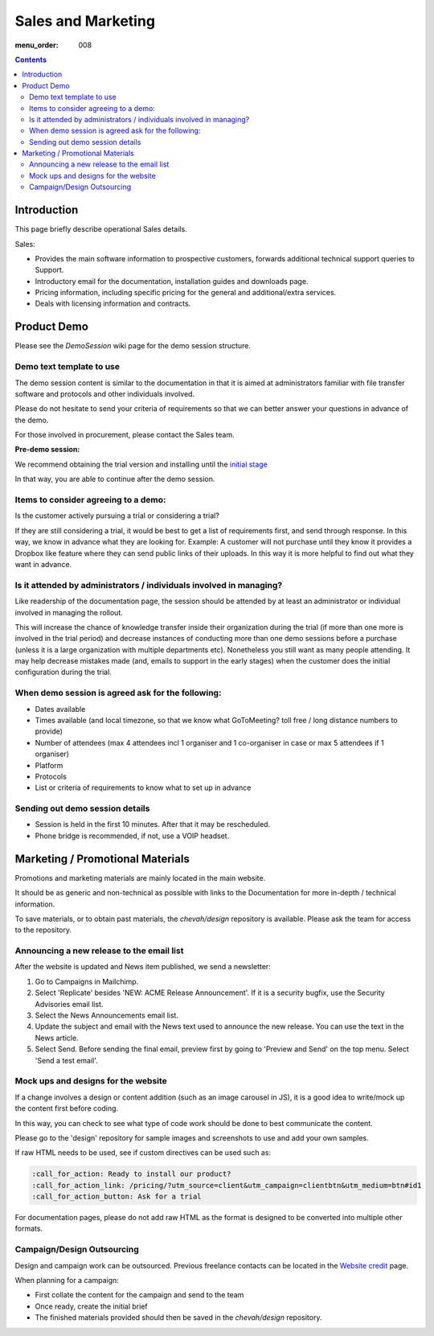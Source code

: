 Sales and Marketing
###################

:menu_order: 008

.. contents::


Introduction
============

This page briefly describe operational Sales details.

Sales:

* Provides the main software information to prospective customers, forwards
  additional technical support queries to Support.
* Introductory email for the documentation, installation guides and downloads
  page.
* Pricing information, including specific pricing for the general and
  additional/extra services.
* Deals with licensing information and contracts.


Product Demo
============

Please see the `DemoSession` wiki page for the demo session structure.


Demo text template to use
-------------------------

The demo session content is similar to the documentation in that it is aimed at
administrators familiar with file transfer software and protocols and other
individuals involved.

Please do not hesitate to send your criteria of requirements so that we can
better answer your questions in advance of the demo.

For those involved in procurement, please contact the Sales team.

**Pre-demo session:**

We recommend obtaining the trial version and installing until the
`initial stage <https://www.sftpplus.com/documentation/sftpplus/latest/getting-started.html>`_

In that way, you are able to continue after the demo session.


Items to consider agreeing to a demo:
-------------------------------------

Is the customer actively pursuing a trial or considering a trial?

If they are still considering a trial, it would be best to get a list of
requirements first, and send through response.
In this way, we know in advance what they are looking for.
Example: A customer will not purchase until they know it provides a Dropbox
like feature where they can send public links of their uploads.
In this way it is more helpful to find out what they want in advance.


Is it attended by administrators / individuals involved in managing?
--------------------------------------------------------------------

Like readership of the documentation page, the session should be attended by
at least an administrator or individual involved in managing the rollout.

This will increase the chance of knowledge transfer inside their organization
during the trial (if more than one more is involved in the trial period) and
decrease instances of conducting more than one demo sessions before a purchase
(unless it is a large organization with multiple departments etc).
Nonetheless you still want as many people attending.
It may help decrease mistakes made (and, emails to support in the early stages)
when the customer does the initial configuration during the trial.


When demo session is agreed ask for the following:
--------------------------------------------------

* Dates available
* Times available (and local timezone, so that we know what GoToMeeting?
  toll free / long distance numbers to provide)
* Number of attendees (max 4 attendees incl 1 organiser and 1 co-organiser in
  case or max 5 attendees if 1 organiser)
* Platform
* Protocols
* List or criteria of requirements to know what to set up in advance


Sending out demo session details
--------------------------------

* Session is held in the first 10 minutes. After that it may be rescheduled.
* Phone bridge is recommended, if not, use a VOIP headset.


Marketing / Promotional Materials
=================================

Promotions and marketing materials are mainly located in the main website.

It should be as generic and non-technical as possible with links to the
Documentation for more in-depth / technical information.

To save materials, or to obtain past materials, the `chevah/design` repository
is available.
Please ask the team for access to the repository.


Announcing a new release to the email list
------------------------------------------

After the website is updated and News item published, we send a newsletter:

1. Go to Campaigns in Mailchimp.

2. Select 'Replicate' besides 'NEW: ACME Release Announcement'.
   If it is a security bugfix, use the Security Advisories email list.

3. Select the News Announcements email list.

4. Update the subject and email with the News text used to announce the
   new release. You can use the text in the News article.

5. Select Send. Before sending the final email, preview first by going
   to 'Preview and Send' on the top menu. Select 'Send a test email'.


Mock ups and designs for the website
------------------------------------

If a change involves a design or content addition (such as an image carousel
in JS), it is a good idea to write/mock up the content first before coding.

In this way, you can check to see what type of code work should be done to best
communicate the content.

Please go to the 'design' repository for sample images and screenshots to use
and add your own samples.

If raw HTML needs to be used, see if custom directives can be used such as:

.. sourcecode:: bash

    :call_for_action: Ready to install our product?
    :call_for_action_link: /pricing/?utm_source=client&utm_campaign=clientbtn&utm_medium=btn#id1
    :call_for_action_button: Ask for a trial

For documentation pages, please do not add raw HTML as the format is designed
to be converted into multiple other formats.


Campaign/Design Outsourcing
---------------------------

Design and campaign work can be outsourced.
Previous freelance contacts can be located in the `Website credit <https://www.sftpplus.com/legal/credits.html>`_ page.

When planning for a campaign:

* First collate the content for the campaign and send to the team

* Once ready, create the initial brief

* The finished materials provided should then be saved in the `chevah/design`
  repository.
